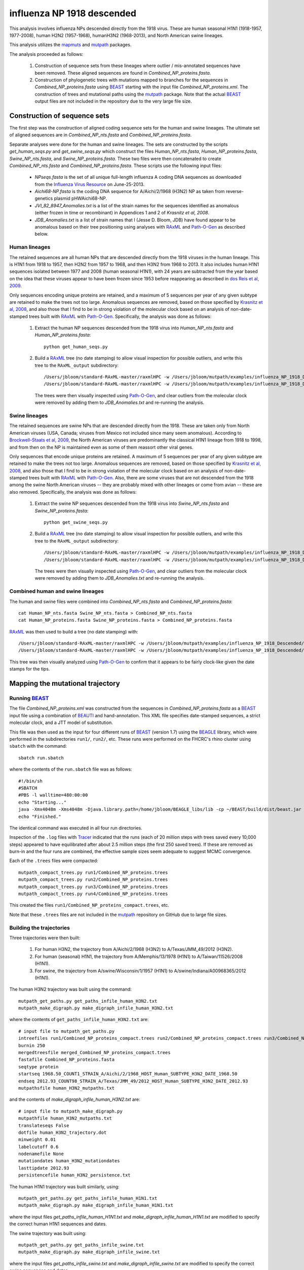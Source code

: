 ===========================================
influenza NP 1918 descended
===========================================

This analysis involves influenza NPs descended directly from the 1918 virus.
These are
human seasonal H1N1 (1918-1957, 1977-2008),
human H2N2 (1957-1968), humanH3N2 (1968-2013), and North American swine lineages.

This analysis utilizes the `mapmuts`_ and `mutpath`_ packages. 

The analysis proceeded as follows:

    1) Construction of sequence sets from these lineages where outlier / mis-annotated sequences have been removed. These aligned sequences are found in *Combined_NP_proteins.fasta*.

    2) Construction of phylogenetic trees with mutations mapped to branches for the sequences in *Combined_NP_proteins.fasta* using `BEAST`_ starting with the input file *Combined_NP_proteins.xml*. The construction of trees and mutational paths using the `mutpath`_ package. Note that the actual `BEAST`_ output files are not included in the repository due to the very large file size.


Construction of sequence sets
------------------------------------
The first step was the construction of aligned coding sequence sets for the human and swine lineages. The ultimate set of aligned sequences are in *Combined_NP_nts.fasta* and *Combined_NP_proteins.fasta*. 

Separate analyses were done for the human and swine lineages. The sets are constructed by the scripts *get_human_seqs.py* and *get_swine_seqs.py* which construct the files *Human_NP_nts.fasta*, *Human_NP_proteins.fasta*, *Swine_NP_nts.fasta*, and *Swine_NP_proteins.fasta*. These two files were then concatenated to create *Combined_NP_nts.fasta* and *Combined_NP_proteins.fasta*. These scripts use the following input files:

    * *NPseqs.fasta* is the set of all unique full-length influenza A coding DNA sequences as downloaded from the `Influenza Virus Resource`_ on June-25-2013.

    * *Aichi68-NP.fasta* is the coding DNA sequence for A/Aichi/2/1968 (H3N2) NP as taken from reverse-genetics plasmid pHWAichi68-NP.

    * *JVI_82_8947_Anomalies.txt* is a list of the strain names for the sequences identified as anomalous (either frozen in time or recombinant) in Appendices 1 and 2 of `Krasnitz et al, 2008`.

    * *JDB_Anomalies.txt* is a list of strain names that I (Jesse D. Bloom, JDB) have found appear to be anomalous based on their tree positioning using analyses with `RAxML`_ and `Path-O-Gen`_ as described below.

Human lineages
~~~~~~~~~~~~~~~~~~~
The retained sequences are all human NPs that are descended directly from the 1918
viruses in the human lineage. This is H1N1 from 1918 to 1957, then
H2N2 from 1957 to 1968, and then H3N2 from 1968 to 2013. It also includes
human H1N1 sequences isolated between 1977 and 2008 (human seasonal H1N1), with
24 years are subtracted from the year based on the idea that these viruses 
appear to have been frozen since 1953 before reappearing as described 
in `dos Reis et al, 2009`_. 

Only sequences encoding unique proteins are retained, and a maximum of 5 sequences per year of any given subtype are retained to make the trees not too large. Anomalous sequences are removed, based on those specified by `Krasnitz et al, 2008`_, and also those that I find to be in strong violation of the molecular clock based on an analysis of non-date-stamped trees built with `RAxML`_ with `Path-O-Gen`_. Specifically, the analysis was done as follows:

    1) Extract the human NP sequences descended from the 1918 virus into *Human_NP_nts.fasta* and *Human_NP_proteins.fasta*::

        python get_human_seqs.py

    2) Build a `RAxML`_ tree (no date stamping) to allow visual inspection for possible outliers, and write this tree to the ``RAxML_output`` subdirectory::

        /Users/jbloom/standard-RAxML-master/raxmlHPC -w /Users/jbloom/mutpath/examples/influenza_NP_1918_Descended/RAxML_output -n Human_NP_nts -p 1 -m GTRCAT -s Human_NP_nts.fasta
        /Users/jbloom/standard-RAxML-master/raxmlHPC -w /Users/jbloom/mutpath/examples/influenza_NP_1918_Descended/RAxML_output -n Human_NP_proteins -p 1 -m PROTCATJTT -s Human_NP_proteins.fasta

       The trees were then visually inspected using `Path-O-Gen`_, and clear outliers from the molecular clock were removed by adding them to *JDB_Anomalies.txt* and re-running the analysis.

Swine lineages
~~~~~~~~~~~~~~
The retained sequences are swine NPs that are descended directly from the 1918.
These are taken only from North American viruses (USA, Canada; viruses from Mexico not included since many seem anomalous). According
to `Brockwell-Staats et al, 2009`_, the North American viruses are predominantly the classical H1N1 lineage from 1918 to 1998, and from then on the NP is maintained even as some of them reassort other viral genes.

Only sequences that encode unique proteins are retained. A maximum of 5 sequences per year of any given subtype are retained to make the trees not too large. Anomalous sequences are removed, based on those specified by `Krasnitz et al, 2008`_, and also those that I find to be in strong violation of the molecular clock based on an analysis of non-date-stamped trees built with `RAxML`_ with `Path-O-Gen`_. Also, there are some viruses that are not descended from the 1918 among the swine North American viruses -- they are probably mixed with other lineages or come from avian -- these are also removed. Specifically, the analysis was done as follows:

    1) Extract the swine NP sequences descended from the 1918 virus into *Swine_NP_nts.fasta* and *Swine_NP_proteins.fasta*::

        python get_swine_seqs.py

    2) Build a `RAxML`_ tree (no date stamping) to allow visual inspection for possible outliers, and write this tree to the ``RAxML_output`` subdirectory::

        /Users/jbloom/standard-RAxML-master/raxmlHPC -w /Users/jbloom/mutpath/examples/influenza_NP_1918_Descended/RAxML_output -n Swine_NP_nts -p 1 -m GTRCAT -s Swine_NP_nts.fasta
        /Users/jbloom/standard-RAxML-master/raxmlHPC -w /Users/jbloom/mutpath/examples/influenza_NP_1918_Descended/RAxML_output -n Swine_NP_proteins -p 1 -m PROTCATJTT -s Swine_NP_proteins.fasta

       The trees were then visually inspected using `Path-O-Gen`_, and clear outliers from the molecular clock were removed by adding them to *JDB_Anomalies.txt* and re-running the analysis.

Combined human and swine lineages
~~~~~~~~~~~~~~~~~~~~~~~~~~~~~~~~~~~
The human and swine files were combined into *Combined_NP_nts.fasta* and *Combined_NP_proteins.fasta*::

    cat Human_NP_nts.fasta Swine_NP_nts.fasta > Combined_NP_nts.fasta
    cat Human_NP_proteins.fasta Swine_NP_proteins.fasta > Combined_NP_proteins.fasta

`RAxML`_ was then used to build a tree (no date stamping) with::

        /Users/jbloom/standard-RAxML-master/raxmlHPC -w /Users/jbloom/mutpath/examples/influenza_NP_1918_Descended/RAxML_output -n Combined_NP_nts -p 1 -m GTRCAT -s Combined_NP_nts.fasta
        /Users/jbloom/standard-RAxML-master/raxmlHPC -w /Users/jbloom/mutpath/examples/influenza_NP_1918_Descended/RAxML_output -n Combined_NP_proteins -p 1 -m PROTCATJTT -s Combined_NP_proteins.fasta

This tree was then visually analyzed using `Path-O-Gen`_ to confirm that it appears to be fairly clock-like given the date stamps for the tips.


Mapping the mutational trajectory
------------------------------------

Running `BEAST`_
~~~~~~~~~~~~~~~~~~~~~

The file *Combined_NP_proteins.xml* was constructed from the sequences in *Combined_NP_proteins.fasta* as a `BEAST`_ input file using a combination of `BEAUTI`_ and hand-annotation. This XML file specifies date-stamped sequences, a strict molecular clock, and a JTT model of substitution.

This file was then used as the input for four different runs of `BEAST`_ (version 1.7) using the `BEAGLE`_ library, which were performed in the subdirectories ``run1/``, ``run2/``, etc. These runs were performed on the FHCRC's rhino cluster using ``sbatch`` with the command::

    sbatch run.sbatch
    
where the contents of the ``run.sbatch`` file was as follows::

    #!/bin/sh
    #SBATCH
    #PBS -l walltime=480:00:00
    echo "Starting..."
    java -Xmx4048m -Xms4048m -Djava.library.path=/home/jbloom/BEAGLE_libs/lib -cp ~/BEAST/build/dist/beast.jar dr.app.beast.BeastMain -beagle Combined_NP_proteins.xml
    echo "Finished."

The identical command was executed in all four run directories.

Inspection of the ``.log`` files with `Tracer`_ indicated that the runs (each of 20 million steps with trees saved every 10,000 steps) appeared to have equilibrated after about 2.5 million steps (the first 250 saved trees). If these are removed as burn-in and the four runs are combined, the effective sample sizes seem adequate to suggest MCMC convergence.

Each of the ``.trees`` files were compacted::

    mutpath_compact_trees.py run1/Combined_NP_proteins.trees
    mutpath_compact_trees.py run2/Combined_NP_proteins.trees
    mutpath_compact_trees.py run3/Combined_NP_proteins.trees
    mutpath_compact_trees.py run4/Combined_NP_proteins.trees

This created the files ``run1/Combined_NP_proteins_compact.trees``, etc.

Note that these ``.trees`` files are not included in the `mutpath`_ repository on GitHub due to large file sizes.

Building the trajectories
~~~~~~~~~~~~~~~~~~~~~~~~~~~

Three trajectories were then built:

    1) For human H3N2, the trajectory from A/Aichi/2/1968 (H3N2) to A/Texas/JMM_49/2012 (H3N2).

    2) For human (seasonal) H1N1, the trajectory from A/Memphis/13/1978 (H1N1) to A/Taiwan/11526/2008 (H1N1).

    3) For swine, the trajectory from A/swine/Wisconsin/1/1957 (H1N1) to A/swine/Indiana/A00968365/2012 (H1N1).

The human H3N2 trajectory was built using the command::

    mutpath_get_paths.py get_paths_infile_human_H3N2.txt
    mutpath_make_digraph.py make_digraph_infile_human_H3N2.txt

where the contents of ``get_paths_infile_human_H3N2.txt`` are::

    # input file to mutpath_get_paths.py
    intreefiles run1/Combined_NP_proteins_compact.trees run2/Combined_NP_proteins_compact.trees run3/Combined_NP_proteins_compact.trees run4/Combined_NP_proteins_compact.trees 
    burnin 250
    mergedtreesfile merged_Combined_NP_proteins_compact.trees
    fastafile Combined_NP_proteins.fasta
    seqtype protein
    startseq 1968.50_COUNT1_STRAIN_A/Aichi/2/1968_HOST_Human_SUBTYPE_H3N2_DATE_1968.50
    endseq 2012.93_COUNT98_STRAIN_A/Texas/JMM_49/2012_HOST_Human_SUBTYPE_H3N2_DATE_2012.93
    mutpathsfile human_H3N2_mutpaths.txt

and the contents of *make_digraph_infile_human_H3N2.txt* are::

    # input file to mutpath_make_digraph.py
    mutpathfile human_H3N2_mutpaths.txt
    translateseqs False
    dotfile human_H3N2_trajectory.dot
    minweight 0.01
    labelcutoff 0.6
    nodenamefile None
    mutationdates human_H3N2_mutationdates
    lasttipdate 2012.93
    persistencefile human_H3N2_persistence.txt

The human H1N1 trajectory was built similarly, using::

    mutpath_get_paths.py get_paths_infile_human_H1N1.txt
    mutpath_make_digraph.py make_digraph_infile_human_H1N1.txt

where the input files *get_paths_infile_human_H1N1.txt* and *make_digraph_infile_human_H1N1.txt* are modified to specify the correct human H1N1 sequences and dates.

The swine trajectory was built using::

    mutpath_get_paths.py get_paths_infile_swine.txt
    mutpath_make_digraph.py make_digraph_infile_swine.txt
    
where the input files *get_paths_infile_swine.txt* and *make_digraph_infile_swine.txt* are modified to specify the correct swine sequences and dates.

The key output of these runs are the `DOT`_ files displaying the trajectories, which can be visualized using `GraphViz`_::

    human_H1N1_trajectory.dot 
    human_H3N2_trajectory.dot 
    swine_trajectory.dot

These `DOT`_ files were opened with `GraphViz`_ and used to save PDF and JPG files::

    human_H1N1_trajectory.pdf
    human_H3N2_trajectory.pdf 
    swine_trajectory.pdf
    human_H1N1_trajectory.jpg
    human_H3N2_trajectory.jpg 
    swine_trajectory.jpg

These images are shown below.

swine influenza mutational trajectory
***************************************

.. figure:: ../examples/influenza_NP_1918_Descended/swine_trajectory.jpg
   :align: center
   :alt: swine_trajectory.jpg
   :width: 45%

   Mutational trajectory for swine influenza.


Human H1N1 mutational trajectory
***********************************

.. figure:: ../examples/influenza_NP_1918_Descended/human_H1N1_trajectory.jpg
   :align: center
   :alt: human_H1N1_trajectory.jpg
   :width: 55%

   Mutational trajectory for human H1N1.

Human H3N2 mutational trajectory
***********************************

.. figure:: ../examples/influenza_NP_1918_Descended/human_H3N2_trajectory.jpg
   :align: center
   :alt: human_H3N2_trajectory.jpg
   :width: 55%

   Mutational trajectory for human H3N2. Note that the beginning of this trajectory is slightly different from that in `Gong et al, 2013`_ possibly because of the inclusion of additional sequences from H2N2 that contribute to the early part of the phylogenetic tree.





Building the maximum clade credibility tree
~~~~~~~~~~~~~~~~~~~~~~~~~~~~~~~~~~~~~~~~~~~~~~

In addition, the ``mutpath_get_paths.py`` runs created the merged ``.trees`` file *merged_Combined_NP_proteins.fasta*, which was used to build the maximum clade credibility tree *maxcladecredibility.trees* using `TreeAnnotator`_ with the command::

    ~/BEASTv1.7.5/bin/treeannotator merged_Combined_NP_proteins_compact.trees maxcladecredibility.trees

This tree was then manually edited using ``mutpath_annotate_tree.py`` to create ``annotated_maxcladecredibility.trees`` by the command::

    mutpath_annotate_tree.py annotate_tree_infile.txt

The output file ``annotated_maxcladecredibility.trees`` was then opened in `FigTree`_ where it was saved to ``handannotated_maxcladecredibility.trees`` and annotated further by hand. The image was then saved using `FigTree`_ as ``handannotated_maxcladecredibility.pdf`` and then converted to a JPG with::

    convert -density 400 handannotated_maxcladecredibility.pdf handannotated_maxcladecredibility.jpg
    
This tree is shown below:

.. figure:: ../examples/influenza_NP_1918_Descended/handannotated_maxcladecredibility.jpg
   :align: center
   :alt: handannotated_maxcladecredibility.jpg
   :width: 85%

   Maximum clade credibility tree of NPs descended from 1918 virus. The swine trajectory is in blue, the human H1N1 in green, and the human H3N2 in red.


.. _`mapmuts`: https://github.com/jbloom/mapmuts
.. _`mutpath`: https://github.com/jbloom/mutpath
.. _`Influenza Virus Resource`: http://www.ncbi.nlm.nih.gov/genomes/FLU/FLU.html
.. _`EMBOSS needle`: http://emboss.sourceforge.net/download/
.. _`Krasnitz et al, 2008`: http://jvi.asm.org/content/82/17/8947.abstract
.. _`BEAST`: http://beast.bio.ed.ac.uk/Main_Page
.. _`dos Reis et al, 2009`: http://www.ncbi.nlm.nih.gov/pubmed/19787384
.. _`TreeAnnotator`: http://beast.bio.ed.ac.uk/TreeAnnotator
.. _`FigTree` : http://tree.bio.ed.ac.uk/software/figtree/
.. _`RAxML` : https://github.com/stamatak/standard-RAxML
.. _`Path-O-Gen` : http://tree.bio.ed.ac.uk/software/pathogen/
.. _`Brockwell-Staats et al, 2009` : http://www.ncbi.nlm.nih.gov/pubmed/19768134
.. _`BEAGLE`: http://beast.bio.ed.ac.uk/BEAGLE
.. _`Tracer`: http://beast.bio.ed.ac.uk/Main_Page
.. _`BEAUTI`: http://beast.bio.ed.ac.uk/BEAUti
.. _`GraphViz`: http://www.graphviz.org/
.. _`DOT` : http://www.graphviz.org/doc/info/lang.html
.. _`Gong et al, 2013`: http://elife.elifesciences.org/content/2/e00631
